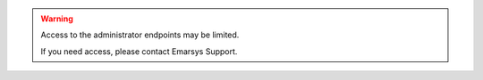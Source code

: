 .. warning::

   Access to the administrator endpoints may be limited. 
   
   If you need access, please contact Emarsys Support.
